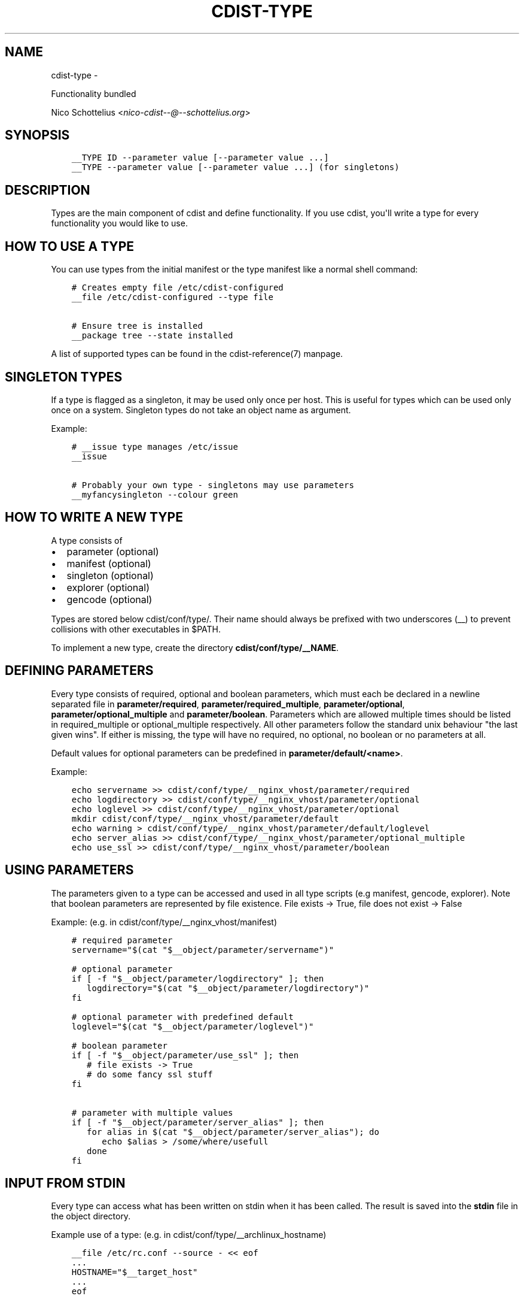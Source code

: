 .\" Man page generated from reStructuredText.
.
.TH "CDIST-TYPE" "7" "May 27, 2016" "4.1.0dp" "cdist"
.SH NAME
cdist-type \- 
.
.nr rst2man-indent-level 0
.
.de1 rstReportMargin
\\$1 \\n[an-margin]
level \\n[rst2man-indent-level]
level margin: \\n[rst2man-indent\\n[rst2man-indent-level]]
-
\\n[rst2man-indent0]
\\n[rst2man-indent1]
\\n[rst2man-indent2]
..
.de1 INDENT
.\" .rstReportMargin pre:
. RS \\$1
. nr rst2man-indent\\n[rst2man-indent-level] \\n[an-margin]
. nr rst2man-indent-level +1
.\" .rstReportMargin post:
..
.de UNINDENT
. RE
.\" indent \\n[an-margin]
.\" old: \\n[rst2man-indent\\n[rst2man-indent-level]]
.nr rst2man-indent-level -1
.\" new: \\n[rst2man-indent\\n[rst2man-indent-level]]
.in \\n[rst2man-indent\\n[rst2man-indent-level]]u
..
.sp
Functionality bundled
.sp
Nico Schottelius <\fI\%nico\-cdist\-\-@\-\-schottelius.org\fP>
.SH SYNOPSIS
.INDENT 0.0
.INDENT 3.5
.sp
.nf
.ft C
__TYPE ID \-\-parameter value [\-\-parameter value ...]
__TYPE \-\-parameter value [\-\-parameter value ...] (for singletons)
.ft P
.fi
.UNINDENT
.UNINDENT
.SH DESCRIPTION
.sp
Types are the main component of cdist and define functionality. If you
use cdist, you\(aqll write a type for every functionality you would like
to use.
.SH HOW TO USE A TYPE
.sp
You can use types from the initial manifest or the type manifest like a
normal shell command:
.INDENT 0.0
.INDENT 3.5
.sp
.nf
.ft C
# Creates empty file /etc/cdist\-configured
__file /etc/cdist\-configured \-\-type file

# Ensure tree is installed
__package tree \-\-state installed
.ft P
.fi
.UNINDENT
.UNINDENT
.sp
A list of supported types can be found in the cdist\-reference(7) manpage.
.SH SINGLETON TYPES
.sp
If a type is flagged as a singleton, it may be used only
once per host. This is useful for types which can be used only once on a
system. Singleton types do not take an object name as argument.
.sp
Example:
.INDENT 0.0
.INDENT 3.5
.sp
.nf
.ft C
# __issue type manages /etc/issue
__issue

# Probably your own type \- singletons may use parameters
__myfancysingleton \-\-colour green
.ft P
.fi
.UNINDENT
.UNINDENT
.SH HOW TO WRITE A NEW TYPE
.sp
A type consists of
.INDENT 0.0
.IP \(bu 2
parameter (optional)
.IP \(bu 2
manifest  (optional)
.IP \(bu 2
singleton (optional)
.IP \(bu 2
explorer  (optional)
.IP \(bu 2
gencode   (optional)
.UNINDENT
.sp
Types are stored below cdist/conf/type/. Their name should always be prefixed with
two underscores (__) to prevent collisions with other executables in $PATH.
.sp
To implement a new type, create the directory \fBcdist/conf/type/__NAME\fP\&.
.SH DEFINING PARAMETERS
.sp
Every type consists of required, optional and boolean parameters, which must
each be declared in a newline separated file in \fBparameter/required\fP,
\fBparameter/required_multiple\fP, \fBparameter/optional\fP,
\fBparameter/optional_multiple\fP and \fBparameter/boolean\fP\&.
Parameters which are allowed multiple times should be listed in
required_multiple or optional_multiple respectively. All other parameters
follow the standard unix behaviour "the last given wins".
If either is missing, the type will have no required, no optional, no boolean
or no parameters at all.
.sp
Default values for optional parameters can be predefined in
\fBparameter/default/<name>\fP\&.
.sp
Example:
.INDENT 0.0
.INDENT 3.5
.sp
.nf
.ft C
echo servername >> cdist/conf/type/__nginx_vhost/parameter/required
echo logdirectory >> cdist/conf/type/__nginx_vhost/parameter/optional
echo loglevel >> cdist/conf/type/__nginx_vhost/parameter/optional
mkdir cdist/conf/type/__nginx_vhost/parameter/default
echo warning > cdist/conf/type/__nginx_vhost/parameter/default/loglevel
echo server_alias >> cdist/conf/type/__nginx_vhost/parameter/optional_multiple
echo use_ssl >> cdist/conf/type/__nginx_vhost/parameter/boolean
.ft P
.fi
.UNINDENT
.UNINDENT
.SH USING PARAMETERS
.sp
The parameters given to a type can be accessed and used in all type scripts
(e.g manifest, gencode, explorer). Note that boolean parameters are
represented by file existence. File exists \-> True,
file does not exist \-> False
.sp
Example: (e.g. in cdist/conf/type/__nginx_vhost/manifest)
.INDENT 0.0
.INDENT 3.5
.sp
.nf
.ft C
# required parameter
servername="$(cat "$__object/parameter/servername")"

# optional parameter
if [ \-f "$__object/parameter/logdirectory" ]; then
   logdirectory="$(cat "$__object/parameter/logdirectory")"
fi

# optional parameter with predefined default
loglevel="$(cat "$__object/parameter/loglevel")"

# boolean parameter
if [ \-f "$__object/parameter/use_ssl" ]; then
   # file exists \-> True
   # do some fancy ssl stuff
fi

# parameter with multiple values
if [ \-f "$__object/parameter/server_alias" ]; then
   for alias in $(cat "$__object/parameter/server_alias"); do
      echo $alias > /some/where/usefull
   done
fi
.ft P
.fi
.UNINDENT
.UNINDENT
.SH INPUT FROM STDIN
.sp
Every type can access what has been written on stdin when it has been called.
The result is saved into the \fBstdin\fP file in the object directory.
.sp
Example use of a type: (e.g. in cdist/conf/type/__archlinux_hostname)
.INDENT 0.0
.INDENT 3.5
.sp
.nf
.ft C
__file /etc/rc.conf \-\-source \- << eof
\&...
HOSTNAME="$__target_host"
\&...
eof
.ft P
.fi
.UNINDENT
.UNINDENT
.sp
If you have not seen this syntax (<< eof) before, it may help you to read
about "here documents".
.sp
In the __file type, stdin is used as source for the file, if \- is used for source:
.INDENT 0.0
.INDENT 3.5
.sp
.nf
.ft C
if [ \-f "$__object/parameter/source" ]; then
    source="$(cat "$__object/parameter/source")"
    if [ "$source" = "\-" ]; then
        source="$__object/stdin"
    fi
\&....
.ft P
.fi
.UNINDENT
.UNINDENT
.SH WRITING THE MANIFEST
.sp
In the manifest of a type you can use other types, so your type extends
their functionality. A good example is the __package type, which in
a shortened version looks like this:
.INDENT 0.0
.INDENT 3.5
.sp
.nf
.ft C
os="$(cat "$__global/explorer/os")"
case "$os" in
      archlinux) type="pacman" ;;
      debian|ubuntu) type="apt" ;;
      gentoo) type="emerge" ;;
      *)
         echo "Don\(aqt know how to manage packages on: $os" >&2
         exit 1
      ;;
esac

__package_$type "$@"
.ft P
.fi
.UNINDENT
.UNINDENT
.sp
As you can see, the type can reference different environment variables,
which are documented in cdist\-reference(7).
.sp
Always ensure the manifest is executable, otherwise cdist will not be able
to execute it. For more information about manifests see cdist\-manifest(7).
.SH SINGLETON - ONE INSTANCE ONLY
.sp
If you want to ensure that a type can only be used once per target, you can
mark it as a singleton: Just create the (empty) file "singleton" in your type
directory:
.INDENT 0.0
.INDENT 3.5
.sp
.nf
.ft C
touch cdist/conf/type/__NAME/singleton
.ft P
.fi
.UNINDENT
.UNINDENT
.sp
This will also change the way your type must be called:
.INDENT 0.0
.INDENT 3.5
.sp
.nf
.ft C
__YOURTYPE \-\-parameter value
.ft P
.fi
.UNINDENT
.UNINDENT
.sp
As you can see, the object ID is omitted, because it does not make any sense,
if your type can be used only once.
.SH THE TYPE EXPLORERS
.sp
If a type needs to explore specific details, it can provide type specific
explorers, which will be executed on the target for every created object.
.sp
The explorers are stored under the "explorer" directory below the type.
It could for instance contain code to check the md5sum of a file on the
client, like this (shortened version from the type __file):
.INDENT 0.0
.INDENT 3.5
.sp
.nf
.ft C
if [ \-f "$__object/parameter/destination" ]; then
   destination="$(cat "$__object/parameter/destination")"
else
   destination="/$__object_id"
fi

if [ \-e "$destination" ]; then
   md5sum < "$destination"
fi
.ft P
.fi
.UNINDENT
.UNINDENT
.SH WRITING THE GENCODE SCRIPT
.sp
There are two gencode scripts: \fBgencode\-local\fP and \fBgencode\-remote\fP\&.
The output of gencode\-local is executed locally, whereas
the output of gencode\-remote is executed on the target.
The gencode scripts can make use of the parameters, the global explorers
and the type specific explorers.
.sp
If the gencode scripts encounters an error, it should print diagnostic
messages to stderr and exit non\-zero. If you need to debug the gencode
script, you can write to stderr:
.INDENT 0.0
.INDENT 3.5
.sp
.nf
.ft C
# Debug output to stderr
echo "My fancy debug line" >&2

# Output to be saved by cdist for execution on the target
echo "touch /etc/cdist\-configured"
.ft P
.fi
.UNINDENT
.UNINDENT
.SH VARIABLE ACCESS FROM THE GENERATED SCRIPTS
.sp
In the generated scripts, you have access to the following cdist variables
.INDENT 0.0
.IP \(bu 2
__object
.IP \(bu 2
__object_id
.UNINDENT
.sp
but only for read operations, means there is no back copy of this
files after the script execution.
.sp
So when you generate a script with the following content, it will work:
.INDENT 0.0
.INDENT 3.5
.sp
.nf
.ft C
if [ \-f "$__object/parameter/name" ]; then
   name="$(cat "$__object/parameter/name")"
else
   name="$__object_id"
fi
.ft P
.fi
.UNINDENT
.UNINDENT
.SH HINTS FOR TYPEWRITERS
.sp
It must be assumed that the target is pretty dumb and thus does not have high
level tools like ruby installed. If a type requires specific tools to be present
on the target, there must be another type that provides this tool and the first
type should create an object of the specific type.
.sp
If your type wants to save temporary data, that may be used by other types
later on (for instance __file), you can save them in the subdirectory
"files" below $__object (but you must create it yourself).
cdist will not touch this directory.
.sp
If your type contains static files, it\(aqs also recommended to place them in
a folder named "files" within the type (again, because cdist guarantees to
never ever touch this folder).
.SH HOW TO INCLUDE A TYPE INTO UPSTREAM CDIST
.sp
If you think your type may be useful for others, ensure it works with the
current master branch of cdist and have a look at cdist\-hacker(7) on
how to submit it.
.SH SEE ALSO
.INDENT 0.0
.IP \(bu 2
\fI\%cdist\-explorer(7)\fP
.IP \(bu 2
\fI\%cdist\-hacker(7)\fP
.IP \(bu 2
\fI\%cdist\-stages(7)\fP
.IP \(bu 2
\fI\%cdist\-tutorial(7)\fP
.UNINDENT
.SH COPYING
.sp
Copyright (C) 2011\-2012 Nico Schottelius. Free use of this software is
granted under the terms of the GNU General Public License version 3 (GPLv3).
.\" Generated by docutils manpage writer.
.
